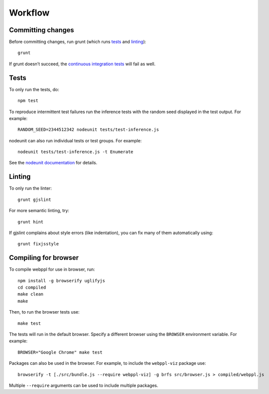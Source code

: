 Workflow
========

Committing changes
------------------

Before committing changes, run grunt (which runs `tests`_ and
`linting`_)::

    grunt

If grunt doesn’t succeed, the `continuous integration tests`_ will fail
as well.

Tests
-----

To only run the tests, do::

    npm test

To reproduce intermittent test failures run the inference tests with
the random seed displayed in the test output. For example::

    RANDOM_SEED=2344512342 nodeunit tests/test-inference.js

nodeunit can also run individual tests or test groups. For example::

    nodeunit tests/test-inference.js -t Enumerate

See the `nodeunit documentation`_ for details.

Linting
-------

To only run the linter::

    grunt gjslint

For more semantic linting, try::

    grunt hint

If gjslint complains about style errors (like indentation), you can fix
many of them automatically using::

    grunt fixjsstyle

Compiling for browser
---------------------

To compile webppl for use in browser, run::

    npm install -g browserify uglifyjs
    cd compiled
    make clean
    make

Then, to run the browser tests use::

    make test

The tests will run in the default browser. Specify a different browser
using the ``BROWSER`` environment variable. For example::

    BROWSER="Google Chrome" make test

Packages can also be used in the browser. For example, to include the
``webppl-viz`` package use::

    browserify -t [./src/bundle.js --require webppl-viz] -g brfs src/browser.js > compiled/webppl.js

Multiple ``--require`` arguments can be used to include multiple
packages.

.. _continuous integration tests: https://travis-ci.org/probmods/webppl
.. _nodeunit documentation: https://github.com/caolan/nodeunit#command-line-options
